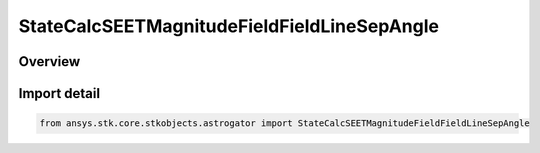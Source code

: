 StateCalcSEETMagnitudeFieldFieldLineSepAngle
============================================

.. py:class:: ansys.stk.core.stkobjects.astrogator.StateCalcSEETMagnitudeFieldFieldLineSepAngle

   Bases: :py:class:`~ansys.stk.core.stkobjects.astrogator.IComponentInfo`, :py:class:`~ansys.stk.core.stkobjects.astrogator.ICloneable`, :py:class:`~ansys.stk.core.stkobjects.astrogator.IStateCalcSEETMagnitudeFieldFieldLineSepAngle`

   SEETMagFieldFieldLineSepAngle Calc object.

.. py:currentmodule:: StateCalcSEETMagnitudeFieldFieldLineSepAngle

Overview
--------


Import detail
-------------

.. code-block:: python

    from ansys.stk.core.stkobjects.astrogator import StateCalcSEETMagnitudeFieldFieldLineSepAngle



